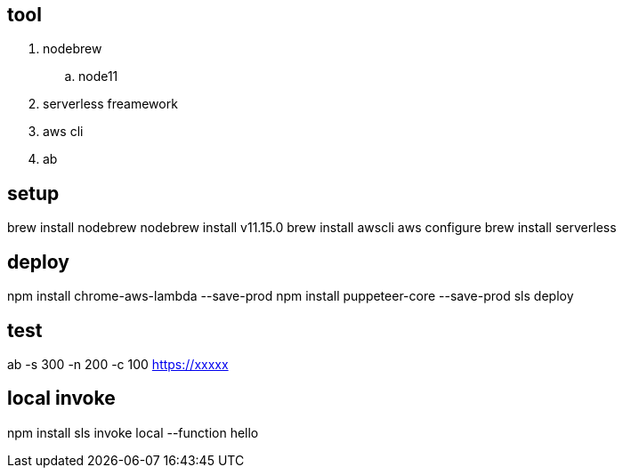 == tool
. nodebrew 
.. node11
. serverless freamework
. aws cli
. ab

== setup
brew install nodebrew
nodebrew install v11.15.0
brew install awscli
aws configure
brew install serverless

== deploy
npm install chrome-aws-lambda --save-prod
npm install puppeteer-core --save-prod
sls deploy

== test
ab -s 300 -n 200 -c 100 https://xxxxx

== local invoke
npm install
sls invoke local --function hello